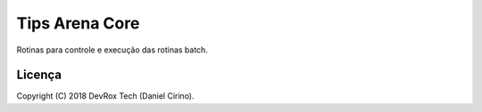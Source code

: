 Tips Arena Core
============

Rotinas para controle e execução das rotinas batch.


Licença
-------

Copyright (C) 2018 DevRox Tech (Daniel Cirino).
